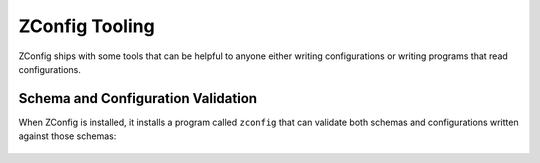 =================
 ZConfig Tooling
=================

ZConfig ships with some tools that can be helpful to anyone
either writing configurations or writing programs that read
configurations.

Schema and Configuration Validation
===================================

When ZConfig is installed, it installs a program called ``zconfig``
that can validate both schemas and configurations written against
those schemas:

  .. program-output:: zconfig --help
